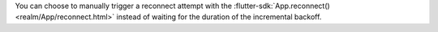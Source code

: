 You can choose to manually trigger a reconnect attempt with the
:flutter-sdk:`App.reconnect() <realm/App/reconnect.html>` instead of waiting for
the duration of the incremental backoff.
